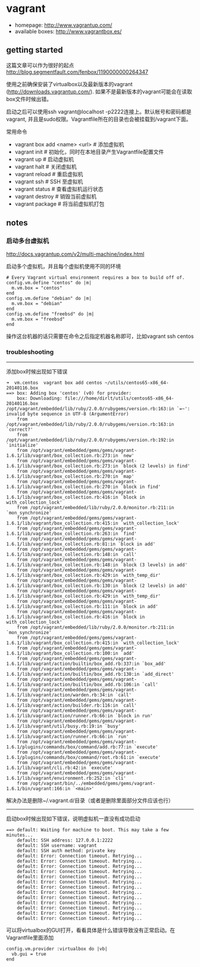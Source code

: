 * vagrant
   - homepage: http://www.vagrantup.com/
   - available boxes: http://www.vagrantbox.es/

** getting started
这篇文章可以作为很好的起点 http://blog.segmentfault.com/fenbox/1190000000264347

使用之前确保安装了virtualbox以及最新版本的vagrant (http://downloads.vagrantup.com/). 如果不是最新版本的vagrant可能会在读取box文件时候出错。

启动之后可以使用ssh vagrant@localhost -p2222连接上。默认帐号和密码都是vagrant, 并且是sudo权限。Vagrantfile所在的目录也会被挂载到/vagrant下面。

常用命令
   - vagrant box add <name> <url> # 添加虚拟机
   - vagrant init  # 初始化，同时在本地目录产生Vagrantfile配置文件
   - vagrant up  # 启动虚拟机
   - vagrant halt  # 关闭虚拟机
   - vagrant reload  # 重启虚拟机
   - vagrant ssh  # SSH 至虚拟机
   - vagrant status  # 查看虚拟机运行状态
   - vagrant destroy  # 销毁当前虚拟机
   - vagrant package # 将当前虚拟机打包

** notes
*** 启动多台虚拟机
http://docs.vagrantup.com/v2/multi-machine/index.html

启动多个虚拟机，并且每个虚拟机使用不同的环境

#+BEGIN_EXAMPLE
  # Every Vagrant virtual environment requires a box to build off of.
  config.vm.define "centos" do |m|
    m.vm.box = "centos"
  end
  config.vm.define "debian" do |m|
    m.vm.box = "debian"
  end
  config.vm.define "freebsd" do |m|
    m.vm.box = "freebsd"
  end
#+END_EXAMPLE

操作这台机器的话只需要在命令之后指定机器名称即可，比如vagrant ssh centos

*** troubleshooting
-----

添加box时候出现如下错误

#+BEGIN_EXAMPLE
➜  vm.centos  vagrant box add centos ~/utils/centos65-x86_64-20140116.box
==> box: Adding box 'centos' (v0) for provider:
    box: Downloading: file:///home/dirlt/utils/centos65-x86_64-20140116.box
/opt/vagrant/embedded/lib/ruby/2.0.0/rubygems/version.rb:163:in `=~': invalid byte sequence in UTF-8 (ArgumentError)
	from /opt/vagrant/embedded/lib/ruby/2.0.0/rubygems/version.rb:163:in `correct?'
	from /opt/vagrant/embedded/lib/ruby/2.0.0/rubygems/version.rb:192:in `initialize'
	from /opt/vagrant/embedded/gems/gems/vagrant-1.6.1/lib/vagrant/box_collection.rb:273:in `new'
	from /opt/vagrant/embedded/gems/gems/vagrant-1.6.1/lib/vagrant/box_collection.rb:273:in `block (2 levels) in find'
	from /opt/vagrant/embedded/gems/gems/vagrant-1.6.1/lib/vagrant/box_collection.rb:270:in `map'
	from /opt/vagrant/embedded/gems/gems/vagrant-1.6.1/lib/vagrant/box_collection.rb:270:in `block in find'
	from /opt/vagrant/embedded/gems/gems/vagrant-1.6.1/lib/vagrant/box_collection.rb:416:in `block in with_collection_lock'
	from /opt/vagrant/embedded/lib/ruby/2.0.0/monitor.rb:211:in `mon_synchronize'
	from /opt/vagrant/embedded/gems/gems/vagrant-1.6.1/lib/vagrant/box_collection.rb:415:in `with_collection_lock'
	from /opt/vagrant/embedded/gems/gems/vagrant-1.6.1/lib/vagrant/box_collection.rb:263:in `find'
	from /opt/vagrant/embedded/gems/gems/vagrant-1.6.1/lib/vagrant/box_collection.rb:81:in `block in add'
	from /opt/vagrant/embedded/gems/gems/vagrant-1.6.1/lib/vagrant/box_collection.rb:148:in `call'
	from /opt/vagrant/embedded/gems/gems/vagrant-1.6.1/lib/vagrant/box_collection.rb:148:in `block (3 levels) in add'
	from /opt/vagrant/embedded/gems/gems/vagrant-1.6.1/lib/vagrant/box_collection.rb:429:in `with_temp_dir'
	from /opt/vagrant/embedded/gems/gems/vagrant-1.6.1/lib/vagrant/box_collection.rb:130:in `block (2 levels) in add'
	from /opt/vagrant/embedded/gems/gems/vagrant-1.6.1/lib/vagrant/box_collection.rb:429:in `with_temp_dir'
	from /opt/vagrant/embedded/gems/gems/vagrant-1.6.1/lib/vagrant/box_collection.rb:111:in `block in add'
	from /opt/vagrant/embedded/gems/gems/vagrant-1.6.1/lib/vagrant/box_collection.rb:416:in `block in with_collection_lock'
	from /opt/vagrant/embedded/lib/ruby/2.0.0/monitor.rb:211:in `mon_synchronize'
	from /opt/vagrant/embedded/gems/gems/vagrant-1.6.1/lib/vagrant/box_collection.rb:415:in `with_collection_lock'
	from /opt/vagrant/embedded/gems/gems/vagrant-1.6.1/lib/vagrant/box_collection.rb:100:in `add'
	from /opt/vagrant/embedded/gems/gems/vagrant-1.6.1/lib/vagrant/action/builtin/box_add.rb:337:in `box_add'
	from /opt/vagrant/embedded/gems/gems/vagrant-1.6.1/lib/vagrant/action/builtin/box_add.rb:130:in `add_direct'
	from /opt/vagrant/embedded/gems/gems/vagrant-1.6.1/lib/vagrant/action/builtin/box_add.rb:106:in `call'
	from /opt/vagrant/embedded/gems/gems/vagrant-1.6.1/lib/vagrant/action/warden.rb:34:in `call'
	from /opt/vagrant/embedded/gems/gems/vagrant-1.6.1/lib/vagrant/action/builder.rb:116:in `call'
	from /opt/vagrant/embedded/gems/gems/vagrant-1.6.1/lib/vagrant/action/runner.rb:66:in `block in run'
	from /opt/vagrant/embedded/gems/gems/vagrant-1.6.1/lib/vagrant/util/busy.rb:19:in `busy'
	from /opt/vagrant/embedded/gems/gems/vagrant-1.6.1/lib/vagrant/action/runner.rb:66:in `run'
	from /opt/vagrant/embedded/gems/gems/vagrant-1.6.1/plugins/commands/box/command/add.rb:77:in `execute'
	from /opt/vagrant/embedded/gems/gems/vagrant-1.6.1/plugins/commands/box/command/root.rb:61:in `execute'
	from /opt/vagrant/embedded/gems/gems/vagrant-1.6.1/lib/vagrant/cli.rb:42:in `execute'
	from /opt/vagrant/embedded/gems/gems/vagrant-1.6.1/lib/vagrant/environment.rb:252:in `cli'
	from /opt/vagrant/bin/../embedded/gems/gems/vagrant-1.6.1/bin/vagrant:166:in `<main>'
#+END_EXAMPLE

解决办法是删除~/.vagrant.d/目录（或者是删除里面部分文件应该也行）

-----

启动box时候出现如下错误，说明虚拟机一直没有成功启动

#+BEGIN_EXAMPLE
==> default: Waiting for machine to boot. This may take a few minutes...
    default: SSH address: 127.0.0.1:2222
    default: SSH username: vagrant
    default: SSH auth method: private key
    default: Error: Connection timeout. Retrying...
    default: Error: Connection timeout. Retrying...
    default: Error: Connection timeout. Retrying...
    default: Error: Connection timeout. Retrying...
    default: Error: Connection timeout. Retrying...
    default: Error: Connection timeout. Retrying...
    default: Error: Connection timeout. Retrying...
    default: Error: Connection timeout. Retrying...
    default: Error: Connection timeout. Retrying...
    default: Error: Connection timeout. Retrying...
    default: Error: Connection timeout. Retrying...
    default: Error: Connection timeout. Retrying...
    default: Error: Connection timeout. Retrying...
#+END_EXAMPLE

可以将virtualbox的GUI打开，看看具体是什么错误导致没有正常启动。在Vagrantfile里面添加
#+BEGIN_EXAMPLE
config.vm.provider :virtualbox do |vb|
  vb.gui = true
end
#+END_EXAMPLE
